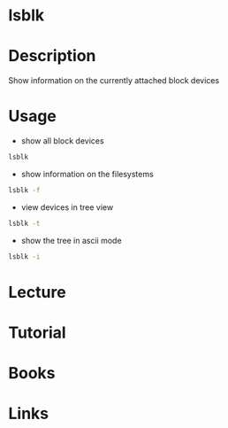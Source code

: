 #+TAGS: sys op anal


* lsblk
* Description
Show information on the currently attached block devices
* Usage
- show all block devices
#+BEGIN_SRC sh
lsblk
#+END_SRC

- show information on the filesystems
#+BEGIN_SRC sh
lsblk -f
#+END_SRC

- view devices in tree view
#+BEGIN_SRC sh
lsblk -t
#+END_SRC

- show the tree in ascii mode
#+BEGIN_SRC sh
lsblk -i
#+END_SRC
* Lecture
* Tutorial
* Books
* Links
